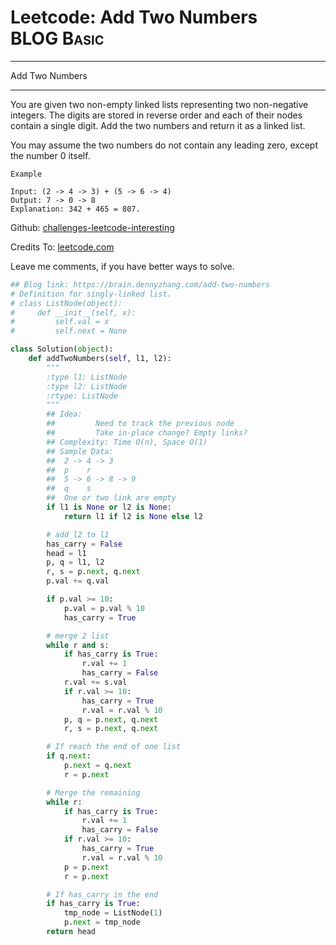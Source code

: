 * Leetcode: Add Two Numbers                                   :BLOG:Basic:
#+STARTUP: showeverything
#+OPTIONS: toc:nil \n:t ^:nil creator:nil d:nil
:PROPERTIES:
:type:     #linkedlist, #numbers, #redo
:END:
---------------------------------------------------------------------
Add Two Numbers
---------------------------------------------------------------------
You are given two non-empty linked lists representing two non-negative integers. The digits are stored in reverse order and each of their nodes contain a single digit. Add the two numbers and return it as a linked list.

You may assume the two numbers do not contain any leading zero, except the number 0 itself.
#+BEGIN_EXAMPLE
Example

Input: (2 -> 4 -> 3) + (5 -> 6 -> 4)
Output: 7 -> 0 -> 8
Explanation: 342 + 465 = 807.
#+END_EXAMPLE

Github: [[url-external:https://github.com/DennyZhang/challenges-leetcode-interesting/tree/master/add-two-numbers][challenges-leetcode-interesting]]

Credits To: [[url-external:https://leetcode.com/problems/add-two-numbers/description/][leetcode.com]]

Leave me comments, if you have better ways to solve.

#+BEGIN_SRC python
## Blog link: https://brain.dennyzhang.com/add-two-numbers
# Definition for singly-linked list.
# class ListNode(object):
#     def __init__(self, x):
#         self.val = x
#         self.next = None

class Solution(object):
    def addTwoNumbers(self, l1, l2):
        """
        :type l1: ListNode
        :type l2: ListNode
        :rtype: ListNode
        """
        ## Idea:
        ##         Need to track the previous node
        ##         Take in-place change? Empty links?
        ## Complexity: Time O(n), Space O(1)
        ## Sample Data:
        ##  2 -> 4 -> 3
        ##  p    r
        ##  5 -> 6 -> 8 -> 9
        ##  q    s
        ##  One or two link are empty
        if l1 is None or l2 is None:
            return l1 if l2 is None else l2

        # add l2 to l1
        has_carry = False
        head = l1
        p, q = l1, l2
        r, s = p.next, q.next
        p.val += q.val

        if p.val >= 10:
            p.val = p.val % 10
            has_carry = True
        
        # merge 2 list
        while r and s:
            if has_carry is True:
                r.val += 1
                has_carry = False
            r.val += s.val
            if r.val >= 10:
                has_carry = True
                r.val = r.val % 10
            p, q = p.next, q.next
            r, s = p.next, q.next
        
        # If reach the end of one list
        if q.next:
            p.next = q.next
            r = p.next
        
        # Merge the remaining
        while r:
            if has_carry is True:
                r.val += 1
                has_carry = False
            if r.val >= 10:
                has_carry = True
                r.val = r.val % 10
            p = p.next
            r = p.next

        # If has_carry in the end
        if has_carry is True:
            tmp_node = ListNode(1)
            p.next = tmp_node
        return head
#+END_SRC
